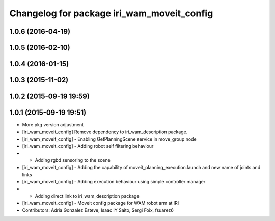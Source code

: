 ^^^^^^^^^^^^^^^^^^^^^^^^^^^^^^^^^^^^^^^^^^^
Changelog for package iri_wam_moveit_config
^^^^^^^^^^^^^^^^^^^^^^^^^^^^^^^^^^^^^^^^^^^

1.0.6 (2016-04-19)
------------------

1.0.5 (2016-02-10)
------------------

1.0.4 (2016-01-15)
------------------

1.0.3 (2015-11-02)
------------------

1.0.2 (2015-09-19 19:59)
------------------------

1.0.1 (2015-09-19 19:51)
------------------------
* More pkg version adjustment
* [iri_wam_moveit_config] Remove dependency to iri_wam_description package.
* [iri_wam_moveit_config]
  - Enabling GetPlanningScene service in move_group node
* [iri_wam_moveit_config]
  - Adding robot self filtering behaviour
* - Adding rgbd sensoring to the scene
* [iri_wam_moveit_config]
  - Adding the capability of moveit_planning_execution.launch and new name of joints and links
* [iri_wam_moveit_config]
  - Adding execution behaviour using simple controller manager
* - Adding direct link to iri_wam_description package
* [iri_wam_moveit_config]
  - Moveit config package for WAM robot arm at IRI
* Contributors: Adria Gonzalez Esteve, Isaac IY Saito, Sergi Foix, fsuarez6
